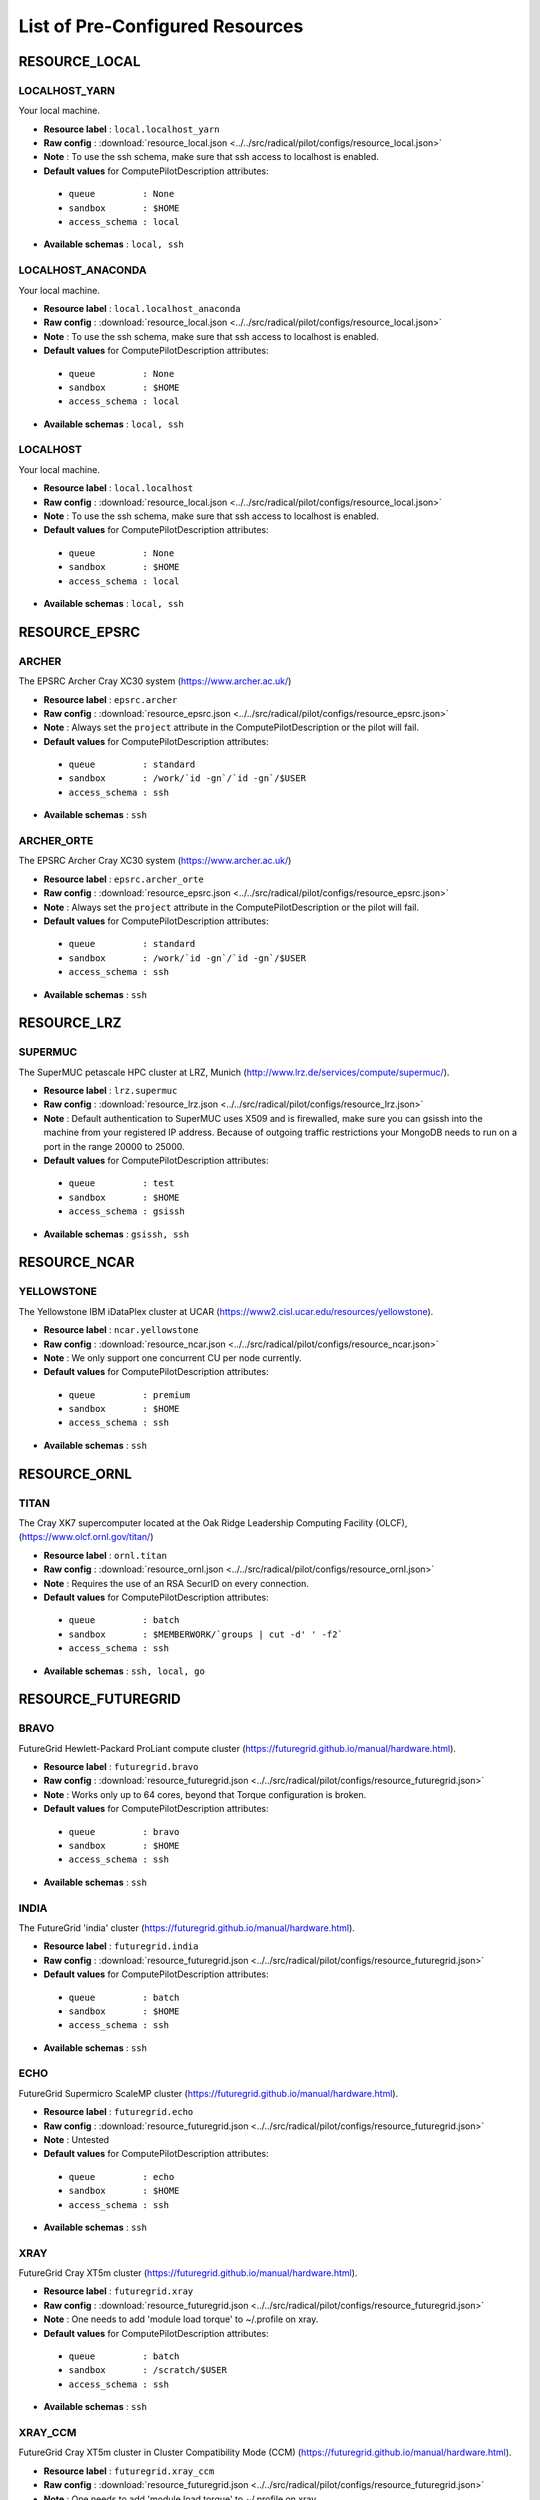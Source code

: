 
.. _chapter_resources:

List of Pre-Configured Resources
================================


RESOURCE_LOCAL
--------------

LOCALHOST_YARN
**************

Your local machine.

* **Resource label**      : ``local.localhost_yarn``
* **Raw config**          : :download:`resource_local.json <../../src/radical/pilot/configs/resource_local.json>`
* **Note**            : To use the ssh schema, make sure that ssh access to localhost is enabled.
* **Default values** for ComputePilotDescription attributes:

 * ``queue         : None``
 * ``sandbox       : $HOME``
 * ``access_schema : local``

* **Available schemas**   : ``local, ssh``

LOCALHOST_ANACONDA
******************

Your local machine.

* **Resource label**      : ``local.localhost_anaconda``
* **Raw config**          : :download:`resource_local.json <../../src/radical/pilot/configs/resource_local.json>`
* **Note**            : To use the ssh schema, make sure that ssh access to localhost is enabled.
* **Default values** for ComputePilotDescription attributes:

 * ``queue         : None``
 * ``sandbox       : $HOME``
 * ``access_schema : local``

* **Available schemas**   : ``local, ssh``

LOCALHOST
*********

Your local machine.

* **Resource label**      : ``local.localhost``
* **Raw config**          : :download:`resource_local.json <../../src/radical/pilot/configs/resource_local.json>`
* **Note**            : To use the ssh schema, make sure that ssh access to localhost is enabled.
* **Default values** for ComputePilotDescription attributes:

 * ``queue         : None``
 * ``sandbox       : $HOME``
 * ``access_schema : local``

* **Available schemas**   : ``local, ssh``

RESOURCE_EPSRC
--------------

ARCHER
******

The EPSRC Archer Cray XC30 system (https://www.archer.ac.uk/)

* **Resource label**      : ``epsrc.archer``
* **Raw config**          : :download:`resource_epsrc.json <../../src/radical/pilot/configs/resource_epsrc.json>`
* **Note**            : Always set the ``project`` attribute in the ComputePilotDescription or the pilot will fail.
* **Default values** for ComputePilotDescription attributes:

 * ``queue         : standard``
 * ``sandbox       : /work/`id -gn`/`id -gn`/$USER``
 * ``access_schema : ssh``

* **Available schemas**   : ``ssh``

ARCHER_ORTE
***********

The EPSRC Archer Cray XC30 system (https://www.archer.ac.uk/)

* **Resource label**      : ``epsrc.archer_orte``
* **Raw config**          : :download:`resource_epsrc.json <../../src/radical/pilot/configs/resource_epsrc.json>`
* **Note**            : Always set the ``project`` attribute in the ComputePilotDescription or the pilot will fail.
* **Default values** for ComputePilotDescription attributes:

 * ``queue         : standard``
 * ``sandbox       : /work/`id -gn`/`id -gn`/$USER``
 * ``access_schema : ssh``

* **Available schemas**   : ``ssh``

RESOURCE_LRZ
------------

SUPERMUC
********

The SuperMUC petascale HPC cluster at LRZ, Munich (http://www.lrz.de/services/compute/supermuc/).

* **Resource label**      : ``lrz.supermuc``
* **Raw config**          : :download:`resource_lrz.json <../../src/radical/pilot/configs/resource_lrz.json>`
* **Note**            : Default authentication to SuperMUC uses X509 and is firewalled, make sure you can gsissh into the machine from your registered IP address. Because of outgoing traffic restrictions your MongoDB needs to run on a port in the range 20000 to 25000.
* **Default values** for ComputePilotDescription attributes:

 * ``queue         : test``
 * ``sandbox       : $HOME``
 * ``access_schema : gsissh``

* **Available schemas**   : ``gsissh, ssh``

RESOURCE_NCAR
-------------

YELLOWSTONE
***********

The Yellowstone IBM iDataPlex cluster at UCAR (https://www2.cisl.ucar.edu/resources/yellowstone).

* **Resource label**      : ``ncar.yellowstone``
* **Raw config**          : :download:`resource_ncar.json <../../src/radical/pilot/configs/resource_ncar.json>`
* **Note**            : We only support one concurrent CU per node currently.
* **Default values** for ComputePilotDescription attributes:

 * ``queue         : premium``
 * ``sandbox       : $HOME``
 * ``access_schema : ssh``

* **Available schemas**   : ``ssh``

RESOURCE_ORNL
-------------

TITAN
*****

The Cray XK7 supercomputer located at the Oak Ridge Leadership Computing Facility (OLCF), (https://www.olcf.ornl.gov/titan/)

* **Resource label**      : ``ornl.titan``
* **Raw config**          : :download:`resource_ornl.json <../../src/radical/pilot/configs/resource_ornl.json>`
* **Note**            : Requires the use of an RSA SecurID on every connection.
* **Default values** for ComputePilotDescription attributes:

 * ``queue         : batch``
 * ``sandbox       : $MEMBERWORK/`groups | cut -d' ' -f2```
 * ``access_schema : ssh``

* **Available schemas**   : ``ssh, local, go``

RESOURCE_FUTUREGRID
-------------------

BRAVO
*****

FutureGrid Hewlett-Packard ProLiant compute cluster (https://futuregrid.github.io/manual/hardware.html).

* **Resource label**      : ``futuregrid.bravo``
* **Raw config**          : :download:`resource_futuregrid.json <../../src/radical/pilot/configs/resource_futuregrid.json>`
* **Note**            : Works only up to 64 cores, beyond that Torque configuration is broken.
* **Default values** for ComputePilotDescription attributes:

 * ``queue         : bravo``
 * ``sandbox       : $HOME``
 * ``access_schema : ssh``

* **Available schemas**   : ``ssh``

INDIA
*****

The FutureGrid 'india' cluster (https://futuregrid.github.io/manual/hardware.html).

* **Resource label**      : ``futuregrid.india``
* **Raw config**          : :download:`resource_futuregrid.json <../../src/radical/pilot/configs/resource_futuregrid.json>`
* **Default values** for ComputePilotDescription attributes:

 * ``queue         : batch``
 * ``sandbox       : $HOME``
 * ``access_schema : ssh``

* **Available schemas**   : ``ssh``

ECHO
****

FutureGrid Supermicro ScaleMP cluster (https://futuregrid.github.io/manual/hardware.html).

* **Resource label**      : ``futuregrid.echo``
* **Raw config**          : :download:`resource_futuregrid.json <../../src/radical/pilot/configs/resource_futuregrid.json>`
* **Note**            : Untested
* **Default values** for ComputePilotDescription attributes:

 * ``queue         : echo``
 * ``sandbox       : $HOME``
 * ``access_schema : ssh``

* **Available schemas**   : ``ssh``

XRAY
****

FutureGrid Cray XT5m cluster (https://futuregrid.github.io/manual/hardware.html).

* **Resource label**      : ``futuregrid.xray``
* **Raw config**          : :download:`resource_futuregrid.json <../../src/radical/pilot/configs/resource_futuregrid.json>`
* **Note**            : One needs to add 'module load torque' to ~/.profile on xray.
* **Default values** for ComputePilotDescription attributes:

 * ``queue         : batch``
 * ``sandbox       : /scratch/$USER``
 * ``access_schema : ssh``

* **Available schemas**   : ``ssh``

XRAY_CCM
********

FutureGrid Cray XT5m cluster in Cluster Compatibility Mode (CCM) (https://futuregrid.github.io/manual/hardware.html).

* **Resource label**      : ``futuregrid.xray_ccm``
* **Raw config**          : :download:`resource_futuregrid.json <../../src/radical/pilot/configs/resource_futuregrid.json>`
* **Note**            : One needs to add 'module load torque' to ~/.profile on xray.
* **Default values** for ComputePilotDescription attributes:

 * ``queue         : ccm_queue``
 * ``sandbox       : /scratch/$USER``
 * ``access_schema : ssh``

* **Available schemas**   : ``ssh``

DELTA
*****

FutureGrid Supermicro GPU cluster (https://futuregrid.github.io/manual/hardware.html).

* **Resource label**      : ``futuregrid.delta``
* **Raw config**          : :download:`resource_futuregrid.json <../../src/radical/pilot/configs/resource_futuregrid.json>`
* **Note**            : Untested.
* **Default values** for ComputePilotDescription attributes:

 * ``queue         : delta``
 * ``sandbox       : $HOME``
 * ``access_schema : ssh``

* **Available schemas**   : ``ssh``

RESOURCE_NCSA
-------------

BW_CCM
******

The NCSA Blue Waters Cray XE6/XK7 system in CCM (https://bluewaters.ncsa.illinois.edu/)

* **Resource label**      : ``ncsa.bw_ccm``
* **Raw config**          : :download:`resource_ncsa.json <../../src/radical/pilot/configs/resource_ncsa.json>`
* **Note**            : Running 'touch .hushlogin' on the login node will reduce the likelihood of prompt detection issues.
* **Default values** for ComputePilotDescription attributes:

 * ``queue         : normal``
 * ``sandbox       : /scratch/sciteam/$USER``
 * ``access_schema : gsissh``

* **Available schemas**   : ``gsissh``

BW
**

The NCSA Blue Waters Cray XE6/XK7 system (https://bluewaters.ncsa.illinois.edu/)

* **Resource label**      : ``ncsa.bw``
* **Raw config**          : :download:`resource_ncsa.json <../../src/radical/pilot/configs/resource_ncsa.json>`
* **Note**            : Running 'touch .hushlogin' on the login node will reduce the likelihood of prompt detection issues.
* **Default values** for ComputePilotDescription attributes:

 * ``queue         : normal``
 * ``sandbox       : /scratch/sciteam/$USER``
 * ``access_schema : gsissh``

* **Available schemas**   : ``gsissh``

BW_APRUN
********

The NCSA Blue Waters Cray XE6/XK7 system (https://bluewaters.ncsa.illinois.edu/)

* **Resource label**      : ``ncsa.bw_aprun``
* **Raw config**          : :download:`resource_ncsa.json <../../src/radical/pilot/configs/resource_ncsa.json>`
* **Note**            : Running 'touch .hushlogin' on the login node will reduce the likelihood of prompt detection issues.
* **Default values** for ComputePilotDescription attributes:

 * ``queue         : normal``
 * ``sandbox       : /scratch/sciteam/$USER``
 * ``access_schema : gsissh``

* **Available schemas**   : ``gsissh``

RESOURCE_RICE
-------------

DAVINCI
*******

The DAVinCI Linux cluster at Rice University (https://docs.rice.edu/confluence/display/ITDIY/Getting+Started+on+DAVinCI).

* **Resource label**      : ``rice.davinci``
* **Raw config**          : :download:`resource_rice.json <../../src/radical/pilot/configs/resource_rice.json>`
* **Note**            : DAVinCI compute nodes have 12 or 16 processor cores per node.
* **Default values** for ComputePilotDescription attributes:

 * ``queue         : parallel``
 * ``sandbox       : $SHARED_SCRATCH/$USER``
 * ``access_schema : ssh``

* **Available schemas**   : ``ssh``

BIOU
****

The Blue BioU Linux cluster at Rice University (https://docs.rice.edu/confluence/display/ITDIY/Getting+Started+on+Blue+BioU).

* **Resource label**      : ``rice.biou``
* **Raw config**          : :download:`resource_rice.json <../../src/radical/pilot/configs/resource_rice.json>`
* **Note**            : Blue BioU compute nodes have 32 processor cores per node.
* **Default values** for ComputePilotDescription attributes:

 * ``queue         : serial``
 * ``sandbox       : $SHARED_SCRATCH/$USER``
 * ``access_schema : ssh``

* **Available schemas**   : ``ssh``

RESOURCE_NERSC
--------------

EDISON_CCM
**********

The NERSC Edison Cray XC30 in Cluster Compatibility Mode (https://www.nersc.gov/users/computational-systems/edison/)

* **Resource label**      : ``nersc.edison_ccm``
* **Raw config**          : :download:`resource_nersc.json <../../src/radical/pilot/configs/resource_nersc.json>`
* **Note**            : For CCM you need to use special ccm_ queues.
* **Default values** for ComputePilotDescription attributes:

 * ``queue         : ccm_queue``
 * ``sandbox       : $SCRATCH``
 * ``access_schema : ssh``

* **Available schemas**   : ``ssh``

EDISON
******

The NERSC Edison Cray XC30 (https://www.nersc.gov/users/computational-systems/edison/)

* **Resource label**      : ``nersc.edison``
* **Raw config**          : :download:`resource_nersc.json <../../src/radical/pilot/configs/resource_nersc.json>`
* **Note**            : 
* **Default values** for ComputePilotDescription attributes:

 * ``queue         : regular``
 * ``sandbox       : $SCRATCH``
 * ``access_schema : ssh``

* **Available schemas**   : ``ssh, go``

HOPPER
******

The NERSC Hopper Cray XE6 (https://www.nersc.gov/users/computational-systems/hopper/)

* **Resource label**      : ``nersc.hopper``
* **Raw config**          : :download:`resource_nersc.json <../../src/radical/pilot/configs/resource_nersc.json>`
* **Note**            : 
* **Default values** for ComputePilotDescription attributes:

 * ``queue         : regular``
 * ``sandbox       : $SCRATCH``
 * ``access_schema : ssh``

* **Available schemas**   : ``ssh, go``

HOPPER_APRUN
************

The NERSC Hopper Cray XE6 (https://www.nersc.gov/users/computational-systems/hopper/)

* **Resource label**      : ``nersc.hopper_aprun``
* **Raw config**          : :download:`resource_nersc.json <../../src/radical/pilot/configs/resource_nersc.json>`
* **Note**            : Only one CU per node in APRUN mode
* **Default values** for ComputePilotDescription attributes:

 * ``queue         : regular``
 * ``sandbox       : $SCRATCH``
 * ``access_schema : ssh``

* **Available schemas**   : ``ssh``

HOPPER_CCM
**********

The NERSC Hopper Cray XE6 in Cluster Compatibility Mode (https://www.nersc.gov/users/computational-systems/hopper/)

* **Resource label**      : ``nersc.hopper_ccm``
* **Raw config**          : :download:`resource_nersc.json <../../src/radical/pilot/configs/resource_nersc.json>`
* **Note**            : For CCM you need to use special ccm_ queues.
* **Default values** for ComputePilotDescription attributes:

 * ``queue         : ccm_queue``
 * ``sandbox       : $SCRATCH``
 * ``access_schema : ssh``

* **Available schemas**   : ``ssh``

EDISON_APRUN
************

The NERSC Edison Cray XC30 (https://www.nersc.gov/users/computational-systems/edison/)

* **Resource label**      : ``nersc.edison_aprun``
* **Raw config**          : :download:`resource_nersc.json <../../src/radical/pilot/configs/resource_nersc.json>`
* **Note**            : Only one CU per node in APRUN mode
* **Default values** for ComputePilotDescription attributes:

 * ``queue         : regular``
 * ``sandbox       : $SCRATCH``
 * ``access_schema : ssh``

* **Available schemas**   : ``ssh, go``

RESOURCE_XSEDE
--------------

LONESTAR
********

The XSEDE 'Lonestar' cluster at TACC (https://www.tacc.utexas.edu/resources/hpc/lonestar).

* **Resource label**      : ``xsede.lonestar``
* **Raw config**          : :download:`resource_xsede.json <../../src/radical/pilot/configs/resource_xsede.json>`
* **Note**            : Always set the ``project`` attribute in the ComputePilotDescription or the pilot will fail.
* **Default values** for ComputePilotDescription attributes:

 * ``queue         : normal``
 * ``sandbox       : $HOME``
 * ``access_schema : ssh``

* **Available schemas**   : ``ssh, gsissh``

WRANGLER
********

The XSEDE 'Wrangler' cluster at TACC (https://www.tacc.utexas.edu/wrangler/).

* **Resource label**      : ``xsede.wrangler``
* **Raw config**          : :download:`resource_xsede.json <../../src/radical/pilot/configs/resource_xsede.json>`
* **Note**            : Always set the ``project`` attribute in the ComputePilotDescription or the pilot will fail.
* **Default values** for ComputePilotDescription attributes:

 * ``queue         : normal``
 * ``sandbox       : $WORK``
 * ``access_schema : ssh``

* **Available schemas**   : ``ssh, gsissh, go``

STAMPEDE_YARN
*************

The XSEDE 'Stampede' cluster at TACC (https://www.tacc.utexas.edu/stampede/).

* **Resource label**      : ``xsede.stampede_yarn``
* **Raw config**          : :download:`resource_xsede.json <../../src/radical/pilot/configs/resource_xsede.json>`
* **Note**            : Always set the ``project`` attribute in the ComputePilotDescription or the pilot will fail.
* **Default values** for ComputePilotDescription attributes:

 * ``queue         : normal``
 * ``sandbox       : $WORK``
 * ``access_schema : ssh``

* **Available schemas**   : ``ssh, gsissh, go``

STAMPEDE
********

The XSEDE 'Stampede' cluster at TACC (https://www.tacc.utexas.edu/stampede/).

* **Resource label**      : ``xsede.stampede``
* **Raw config**          : :download:`resource_xsede.json <../../src/radical/pilot/configs/resource_xsede.json>`
* **Note**            : Always set the ``project`` attribute in the ComputePilotDescription or the pilot will fail.
* **Default values** for ComputePilotDescription attributes:

 * ``queue         : normal``
 * ``sandbox       : $WORK``
 * ``access_schema : ssh``

* **Available schemas**   : ``ssh, gsissh, go``

GORDON
******

The XSEDE 'Gordon' cluster at SDSC (http://www.sdsc.edu/us/resources/gordon/).

* **Resource label**      : ``xsede.gordon``
* **Raw config**          : :download:`resource_xsede.json <../../src/radical/pilot/configs/resource_xsede.json>`
* **Note**            : Always set the ``project`` attribute in the ComputePilotDescription or the pilot will fail.
* **Default values** for ComputePilotDescription attributes:

 * ``queue         : normal``
 * ``sandbox       : $HOME``
 * ``access_schema : ssh``

* **Available schemas**   : ``ssh, gsissh``

COMET
*****

The Comet HPC resource at SDSC 'HPC for the 99%' (http://www.sdsc.edu/services/hpc/hpc_systems.html#comet).

* **Resource label**      : ``xsede.comet``
* **Raw config**          : :download:`resource_xsede.json <../../src/radical/pilot/configs/resource_xsede.json>`
* **Note**            : Always set the ``project`` attribute in the ComputePilotDescription or the pilot will fail.
* **Default values** for ComputePilotDescription attributes:

 * ``queue         : compute``
 * ``sandbox       : $HOME``
 * ``access_schema : ssh``

* **Available schemas**   : ``ssh, gsissh``

SUPERMIC
********

SuperMIC (pronounced 'Super Mick') is Louisiana State University's (LSU) newest supercomputer funded by the National Science Foundation's (NSF) Major Research Instrumentation (MRI) award to the Center for Computation & Technology. (https://portal.xsede.org/lsu-supermic)

* **Resource label**      : ``xsede.supermic``
* **Raw config**          : :download:`resource_xsede.json <../../src/radical/pilot/configs/resource_xsede.json>`
* **Note**            : Partially allocated through XSEDE. Primary access through GSISSH. Allows SSH key authentication too.
* **Default values** for ComputePilotDescription attributes:

 * ``queue         : workq``
 * ``sandbox       : /work/$USER``
 * ``access_schema : ssh``

* **Available schemas**   : ``ssh, gsissh``

COMET_ORTE
**********

The Comet HPC resource at SDSC 'HPC for the 99%' (http://www.sdsc.edu/services/hpc/hpc_systems.html#comet).

* **Resource label**      : ``xsede.comet_orte``
* **Raw config**          : :download:`resource_xsede.json <../../src/radical/pilot/configs/resource_xsede.json>`
* **Note**            : Always set the ``project`` attribute in the ComputePilotDescription or the pilot will fail.
* **Default values** for ComputePilotDescription attributes:

 * ``queue         : compute``
 * ``sandbox       : $HOME``
 * ``access_schema : ssh``

* **Available schemas**   : ``ssh, gsissh``

TRESTLES
********

The XSEDE 'Trestles' cluster at SDSC (http://www.sdsc.edu/us/resources/trestles/).

* **Resource label**      : ``xsede.trestles``
* **Raw config**          : :download:`resource_xsede.json <../../src/radical/pilot/configs/resource_xsede.json>`
* **Note**            : Always set the ``project`` attribute in the ComputePilotDescription or the pilot will fail.
* **Default values** for ComputePilotDescription attributes:

 * ``queue         : normal``
 * ``sandbox       : $HOME``
 * ``access_schema : ssh``

* **Available schemas**   : ``ssh, gsissh``

BLACKLIGHT
**********

The XSEDE 'Blacklight' cluster at PSC (https://www.psc.edu/index.php/computing-resources/blacklight).

* **Resource label**      : ``xsede.blacklight``
* **Raw config**          : :download:`resource_xsede.json <../../src/radical/pilot/configs/resource_xsede.json>`
* **Note**            : Always set the ``project`` attribute in the ComputePilotDescription or the pilot will fail.
* **Default values** for ComputePilotDescription attributes:

 * ``queue         : batch``
 * ``sandbox       : $HOME``
 * ``access_schema : ssh``

* **Available schemas**   : ``ssh, gsissh``

RESOURCE_DAS4
-------------

FS2
***

The Distributed ASCI Supercomputer 4 (http://www.cs.vu.nl/das4/).

* **Resource label**      : ``das4.fs2``
* **Raw config**          : :download:`resource_das4.json <../../src/radical/pilot/configs/resource_das4.json>`
* **Default values** for ComputePilotDescription attributes:

 * ``queue         : all.q``
 * ``sandbox       : $HOME``
 * ``access_schema : ssh``

* **Available schemas**   : ``ssh``

RESOURCE_IU
-----------

BIGRED2
*******

Indiana University's Cray XE6/XK7 cluster (https://kb.iu.edu/d/bcqt).

* **Resource label**      : ``iu.bigred2``
* **Raw config**          : :download:`resource_iu.json <../../src/radical/pilot/configs/resource_iu.json>`
* **Default values** for ComputePilotDescription attributes:

 * ``queue         : None``
 * ``sandbox       : $HOME``
 * ``access_schema : ssh``

* **Available schemas**   : ``ssh``

BIGRED2_CCM
***********

Indiana University's Cray XE6/XK7 cluster in Cluster Compatibility Mode (CCM) (https://kb.iu.edu/d/bcqt).

* **Resource label**      : ``iu.bigred2_ccm``
* **Raw config**          : :download:`resource_iu.json <../../src/radical/pilot/configs/resource_iu.json>`
* **Default values** for ComputePilotDescription attributes:

 * ``queue         : None``
 * ``sandbox       : /N/dc2/scratch/$USER``
 * ``access_schema : ssh``

* **Available schemas**   : ``ssh``

RESOURCE_STFC
-------------

JOULE
*****

The STFC Joule IBM BG/Q system (http://community.hartree.stfc.ac.uk/wiki/site/admin/home.html)

* **Resource label**      : ``stfc.joule``
* **Raw config**          : :download:`resource_stfc.json <../../src/radical/pilot/configs/resource_stfc.json>`
* **Note**            : This currently needs a centrally administered outbound ssh tunnel.
* **Default values** for ComputePilotDescription attributes:

 * ``queue         : prod``
 * ``sandbox       : $HOME``
 * ``access_schema : ssh``

* **Available schemas**   : ``ssh``

RESOURCE_RADICAL
----------------

TUTORIAL
********

Our private tutorial VM on EC2

* **Resource label**      : ``radical.tutorial``
* **Raw config**          : :download:`resource_radical.json <../../src/radical/pilot/configs/resource_radical.json>`
* **Default values** for ComputePilotDescription attributes:

 * ``queue         : batch``
 * ``sandbox       : $HOME``
 * ``access_schema : ssh``

* **Available schemas**   : ``ssh, local``


